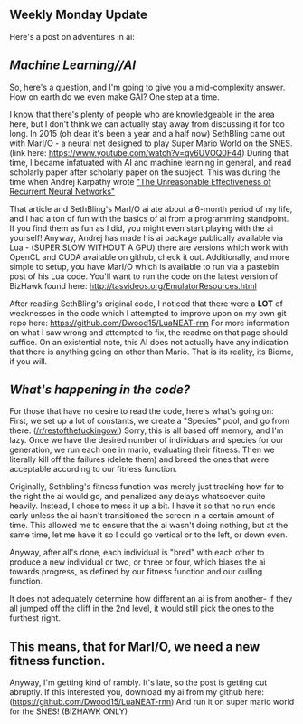 :PROPERTIES:
:Author: Dwood15
:Score: 13
:DateUnix: 1484632627.0
:DateShort: 2017-Jan-17
:END:

** Weekly Monday Update
   :PROPERTIES:
   :CUSTOM_ID: weekly-monday-update
   :END:
Here's a post on adventures in ai:

** /Machine Learning//AI/
   :PROPERTIES:
   :CUSTOM_ID: machine-learningai
   :END:
So, here's a question, and I'm going to give you a mid-complexity answer. How on earth do we even make GAI? One step at a time.

I know that there's plenty of people who are knowledgeable in the area here, but I don't think we can actually stay away from discussing it for too long. In 2015 (oh dear it's been a year and a half now) SethBling came out with MarI/O - a neural net designed to play Super Mario World on the SNES. (link here: [[https://www.youtube.com/watch?v=qv6UVOQ0F44]]) During that time, I became infatuated with AI and machine learning in general, and read scholarly paper after scholarly paper on the subject. This was during the time when Andrej Karpathy wrote [[http://karpathy.github.io/2015/05/21/rnn-effectiveness/]["The Unreasonable Effectiveness of Recurrent Neural Networks"]]

That article and SethBling's MarI/O ai ate about a 6-month period of my life, and I had a ton of fun with the basics of ai from a programming standpoint. If you find them as fun as I did, you might even start playing with the ai yourself! Anyway, Andrej has made his ai package publically available via Lua - (SUPER SLOW WITHOUT A GPU) there are versions which work with OpenCL and CUDA available on github, check it out. Additionally, and more simple to setup, you have MarI/O which is available to run via a pastebin post of his Lua code. You'll want to run the code on the latest version of BizHawk found here: [[http://tasvideos.org/EmulatorResources.html]]

After reading SethBling's original code, I noticed that there were a *LOT* of weaknesses in the code which I attempted to improve upon on my own git repo here: [[https://github.com/Dwood15/LuaNEAT-rnn]] For more information on what I saw wrong and attempted to fix, the readme on that page should suffice. On an existential note, this AI does not actually have any indication that there is anything going on other than Mario. That is its reality, its Biome, if you will.

** /What's happening in the code?/
   :PROPERTIES:
   :CUSTOM_ID: whats-happening-in-the-code
   :END:
For those that have no desire to read the code, here's what's going on: First, we set up a lot of constants, we create a "Species" pool, and go from there. ([[/r/restofthefuckingowl]]) Sorry, this is all based off memory, and I'm lazy. Once we have the desired number of individuals and species for our generation, we run each one in mario, evaluating their fitness. Then we literally kill off the failures (delete them) and breed the ones that were acceptable according to our fitness function.

Originally, Sethbling's fitness function was merely just tracking how far to the right the ai would go, and penalized any delays whatsoever quite heavily. Instead, I chose to mess it up a bit. I have it so that no run ends early unless the ai hasn't transitioned the screen in a certain amount of time. This allowed me to ensure that the ai wasn't doing nothing, but at the same time, let me have it so I could go vertical or to the left, or down even.

Anyway, after all's done, each individual is "bred" with each other to produce a new individual or two, or three or four, which biases the ai towards progress, as defined by our fitness function and our culling function.

It does not adequately determine how different an ai is from another- if they all jumped off the cliff in the 2nd level, it would still pick the ones to the furthest right.

** This means, that for MarI/O, we need a new fitness function.
   :PROPERTIES:
   :CUSTOM_ID: this-means-that-for-mario-we-need-a-new-fitness-function.
   :END:
Anyway, I'm getting kind of rambly. It's late, so the post is getting cut abruptly. If this interested you, download my ai from my github here: ([[https://github.com/Dwood15/LuaNEAT-rnn]]) And run it on super mario world for the SNES! (BIZHAWK ONLY)